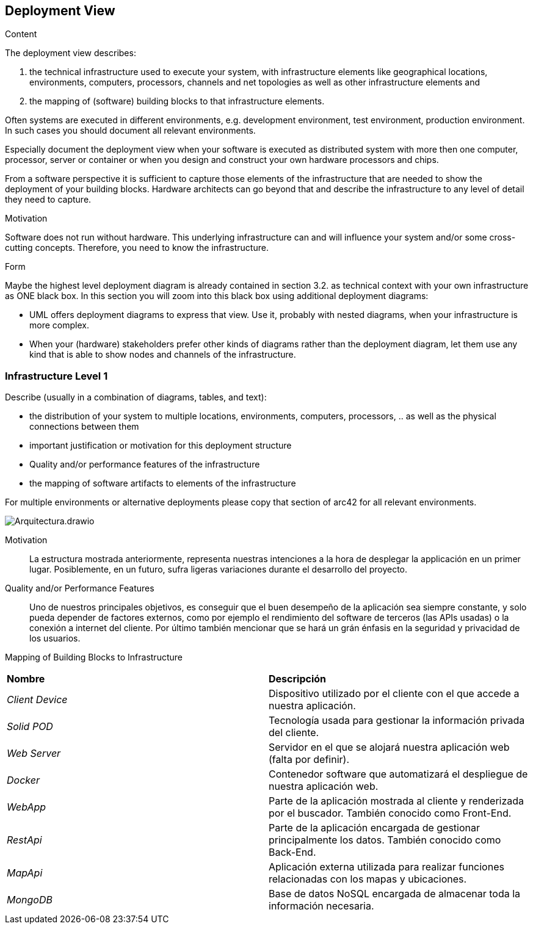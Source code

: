 [[section-deployment-view]]


== Deployment View

[role="arc42help"]
****
.Content
The deployment view describes:

 1. the technical infrastructure used to execute your system, with infrastructure elements like geographical locations, environments, computers, processors, channels and net topologies as well as other infrastructure elements and

2. the mapping of (software) building blocks to that infrastructure elements.

Often systems are executed in different environments, e.g. development environment, test environment, production environment. In such cases you should document all relevant environments.

Especially document the deployment view when your software is executed as distributed system with more then one computer, processor, server or container or when you design and construct your own hardware processors and chips.

From a software perspective it is sufficient to capture those elements of the infrastructure that are needed to show the deployment of your building blocks. Hardware architects can go beyond that and describe the infrastructure to any level of detail they need to capture.

.Motivation
Software does not run without hardware.
This underlying infrastructure can and will influence your system and/or some
cross-cutting concepts. Therefore, you need to know the infrastructure.

.Form

Maybe the highest level deployment diagram is already contained in section 3.2. as
technical context with your own infrastructure as ONE black box. In this section you will
zoom into this black box using additional deployment diagrams:

* UML offers deployment diagrams to express that view. Use it, probably with nested diagrams,
when your infrastructure is more complex.
* When your (hardware) stakeholders prefer other kinds of diagrams rather than the deployment diagram, let them use any kind that is able to show nodes and channels of the infrastructure.
****

=== Infrastructure Level 1

[role="arc42help"]
****
Describe (usually in a combination of diagrams, tables, and text):

*  the distribution of your system to multiple locations, environments, computers, processors, .. as well as the physical connections between them
*  important justification or motivation for this deployment structure
* Quality and/or performance features of the infrastructure
*  the mapping of software artifacts to elements of the infrastructure

For multiple environments or alternative deployments please copy that section of arc42 for all relevant environments.
****



:imagesdir: images/
image::Arquitectura.drawio.png[]

Motivation::

La estructura mostrada anteriormente, representa nuestras intenciones a la hora de desplegar la applicación en un primer lugar. Posiblemente, en un futuro, sufra ligeras variaciones durante el desarrollo del proyecto. 


Quality and/or Performance Features::

Uno de nuestros principales objetivos, es conseguir que el buen desempeño de la aplicación sea siempre constante, y solo pueda depender de factores externos, como por ejemplo el rendimiento del software de terceros (las APIs usadas) o la conexión a internet del cliente. Por último también mencionar que se hará un grán énfasis en la seguridad y privacidad de los usuarios. 

Mapping of Building Blocks to Infrastructure::
|===
|**Nombre**|**Descripción**
| _Client Device_ | Dispositivo utilizado por el cliente con el que accede a nuestra aplicación. 
| _Solid POD_ | Tecnología usada para gestionar la información privada del cliente.    
| _Web Server_ | Servidor en el que se alojará nuestra aplicación web (falta por definir).
| _Docker_ | Contenedor software que automatizará el despliegue de nuestra aplicación web.
| _WebApp_| Parte de la aplicación mostrada al cliente y renderizada por el buscador. También conocido como Front-End.
| _RestApi_| Parte de la aplicación encargada de gestionar principalmente los datos. También conocido como Back-End.
| _MapApi_| Aplicación externa utilizada para realizar funciones relacionadas con los mapas y ubicaciones.
| _MongoDB_| Base de datos NoSQL encargada de almacenar toda la información necesaria.
|===



